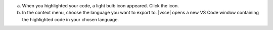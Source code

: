 a. When you highlighted your code, a light bulb icon appeared. Click
   the icon.

#. In the context menu, choose the language you want to export to.
   |vsce| opens a new VS Code window containing the highlighted code
   in your chosen language.
